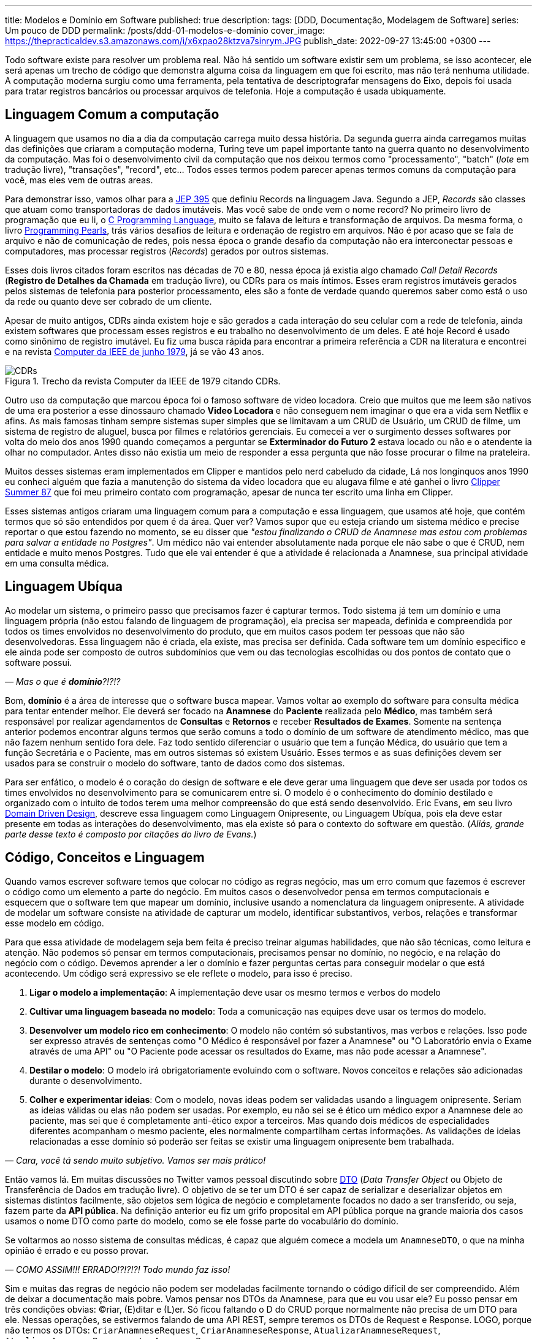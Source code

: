 ---
title: Modelos e Domínio em Software
published: true
description: 
tags: [DDD, Documentação, Modelagem de Software]
series: Um pouco de DDD
permalink: /posts/ddd-01-modelos-e-dominio
cover_image: https://thepracticaldev.s3.amazonaws.com/i/x6xpao28ktzva7sinrym.JPG
publish_date: 2022-09-27 13:45:00 +0300
---

:figure-caption: Figura
:imagesdir: /assets/images/

Todo software existe para resolver um problema real. Não há sentido um software existir sem um problema, se isso acontecer, ele será apenas um trecho de código que demonstra alguma coisa da linguagem em que foi escrito, mas não terá nenhuma utilidade. A computação moderna surgiu como uma ferramenta, pela tentativa de descriptografar mensagens do Eixo, depois foi usada para tratar registros bancários ou processar arquivos de telefonia. Hoje a computação é usada ubiquamente.

[#linguagem-commum-a-computacao]
== Linguagem Comum a computação

A linguagem que usamos no dia a dia da computação carrega muito dessa história. Da segunda guerra ainda carregamos muitas das definições que criaram a computação moderna, Turing teve um papel importante tanto na guerra quanto no desenvolvimento da computação. Mas foi o desenvolvimento civil da computação que nos deixou termos como "processamento", "batch" (_lote_ em tradução livre), "transações", "record", etc... Todos esses termos podem parecer apenas termos comuns da computação para você, mas eles vem de outras areas.

Para demonstrar isso, vamos olhar para a https://openjdk.org/jeps/395[JEP 395] que definiu Records na linguagem Java. Segundo a JEP, _Records_ são classes que atuam como transportadoras de dados imutáveis. Mas você sabe de onde vem o nome record? No primeiro livro de programação que eu li, o https://amzn.to/3RmMCnu[C Programming Language], muito se falava de leitura e transformação de arquivos. Da mesma forma, o livro https://amzn.to/3SdpXLf[Programming Pearls], trás vários desafios de leitura e ordenação de registro em arquivos. Não é por acaso que se fala de arquivo e não de comunicação de redes, pois nessa época o grande desafio da computação não era interconectar pessoas e computadores, mas processar registros (_Records_) gerados por outros sistemas.

Esses dois livros citados foram escritos nas décadas de 70 e 80, nessa época já existia algo chamado _Call Detail Records_ (**Registro de Detalhes da Chamada** em tradução livre), ou CDRs para os mais íntimos. Esses eram registros imutáveis gerados pelos sistemas de telefonia para posterior processamento, eles são a fonte de verdade quando queremos saber como está o uso da rede ou quanto deve ser cobrado de um cliente. 

Apesar de muito antigos, CDRs ainda existem hoje e são gerados a cada interação do seu celular com a rede de telefonia, ainda existem softwares que processam esses registros e eu trabalho no desenvolvimento de um deles. E até hoje Record é usado como sinônimo de registro imutável. Eu fiz uma busca rápida para encontrar a primeira referência a CDR na literatura e encontrei e na revista https://www.computer.org/csdl/magazine/co/1979/06/01658776/13rRUwInv9r[Computer da IEEE de junho 1979], já se vão 43 anos.

[.text-center]
.Trecho da revista Computer da IEEE de 1979 citando CDRs. 
image::CDRs.png[id=cdrs, align="center"]

Outro uso da computação que marcou época foi o famoso software de video locadora. Creio que muitos que me leem são nativos de uma era posterior a esse dinossauro chamado **Video Locadora** e não conseguem nem imaginar o que era a vida sem Netflix e afins. As mais famosas tinham sempre sistemas super simples que se limitavam a um CRUD de Usuário, um CRUD de filme, um sistema de registro de aluguel, busca por filmes e relatórios gerenciais. Eu comecei a ver o surgimento desses softwares por volta do meio dos anos 1990 quando começamos a perguntar se **Exterminador do Futuro 2** estava locado ou não e o atendente ia olhar no computador. Antes disso não existia um meio de responder a essa pergunta que não fosse procurar o filme na prateleira.

Muitos desses sistemas eram implementados em Clipper e mantidos pelo nerd cabeludo da cidade, Lá nos longínquos anos 1990 eu conheci alguém que fazia a manutenção do sistema da video locadora que eu alugava filme e até ganhei o livro https://linguagemclipper.com.br/clipper-summer%C2%B487[Clipper Summer 87] que foi meu primeiro contato com programação, apesar de nunca ter escrito uma linha em Clipper.

Esses sistemas antigos criaram uma linguagem comum para a computação e essa linguagem, que usamos até hoje, que contém termos que só são entendidos por quem é da área. Quer ver? Vamos supor que eu esteja criando um sistema médico e precise reportar o que estou fazendo no momento, se eu disser que _"estou finalizando o CRUD de Anamnese mas estou com problemas para salvar a entidade no Postgres"_. Um médico não vai entender absolutamente nada porque ele não sabe o que é CRUD, nem entidade e muito menos Postgres. Tudo que ele vai entender é que a atividade é relacionada a Anamnese, sua principal atividade em uma consulta médica.

[#linguagem-ubiqua]
== Linguagem Ubíqua

Ao modelar um sistema, o primeiro passo que precisamos fazer é capturar termos. Todo sistema já tem um domínio e uma linguagem própria (não estou falando de linguagem de programação), ela precisa ser mapeada, definida e compreendida por todos os times envolvidos no desenvolvimento do produto, que em muitos casos podem ter pessoas que não são desenvolvedoras. Essa linguagem não é criada, ela existe, mas precisa ser definida. Cada software tem um domínio especifico e ele ainda pode ser composto de outros subdomínios que vem ou das tecnologias escolhidas ou dos pontos de contato que o software possui.

_— Mas o que é **domínio**?!?!?_

Bom, **domínio** é a área de interesse que o software busca mapear. Vamos voltar ao exemplo do software para consulta médica para tentar entender melhor. Ele deverá ser focado na **Anamnese** do **Paciente** realizada pelo **Médico**, mas também será responsável por realizar agendamentos de **Consultas** e **Retornos** e receber **Resultados de Exames**. Somente na sentença anterior podemos encontrar alguns termos que serão comuns a todo o domínio de um software de atendimento médico, mas que não fazem nenhum sentido fora dele. Faz todo sentido diferenciar o usuário que tem a função Médica, do usuário que tem a função Secretária e o Paciente, mas em outros sistemas só existem Usuário. Esses termos e as suas definições devem ser usados para se construir o modelo do software, tanto de dados como dos sistemas.

Para ser enfático, o modelo é o coração do design de software e ele deve gerar uma linguagem que deve ser usada por todos os times envolvidos no desenvolvimento para se comunicarem entre si. O modelo é o conhecimento do domínio destilado e organizado com o intuito de todos terem uma melhor compreensão do que está sendo desenvolvido. Eric Evans, em seu livro https://amzn.to/3fl0voT[Domain Driven Design], descreve essa linguagem como Linguagem Onipresente, ou Linguagem Ubíqua, pois ela deve estar presente em todas as interações do desenvolvimento, mas ela existe só para o contexto do software em questão. (_Aliás, grande parte desse texto é composto por citações do livro de Evans._)

[#codigo-conceito-linguagem]
== Código, Conceitos e Linguagem

Quando vamos escrever software temos que colocar no código as regras negócio, mas um erro comum que fazemos é escrever o código como um elemento a parte do negócio. Em muitos casos o desenvolvedor pensa em termos computacionais e esquecem que o software tem que mapear um domínio, inclusive usando a nomenclatura da linguagem onipresente. A atividade de modelar um software consiste na atividade de capturar um modelo, identificar substantivos, verbos, relações e transformar esse modelo em código.

Para que essa atividade de modelagem seja bem feita é preciso treinar algumas habilidades, que não são técnicas, como leitura e atenção. Não podemos só pensar em termos computacionais, precisamos pensar no domínio, no negócio, e na relação do negócio com o código. Devemos aprender a ler o domínio e fazer perguntas certas para conseguir modelar o que está acontecendo. Um código será expressivo se ele reflete o modelo, para isso é preciso.

. **Ligar o modelo a implementação**: A implementação deve usar os mesmo termos e verbos do modelo
. **Cultivar uma linguagem baseada no modelo**: Toda a comunicação nas equipes deve usar os termos do modelo.
. **Desenvolver um modelo rico em conhecimento**: O modelo não contém só substantivos, mas verbos e relações. Isso pode ser expresso através de sentenças como "O Médico é responsável por fazer a Anamnese" ou "O Laboratório envia o Exame através de uma API" ou "O Paciente pode acessar os resultados do Exame, mas não pode acessar a Anamnese".
. **Destilar o modelo**: O modelo irá obrigatoriamente evoluindo com o software. Novos conceitos e relações são adicionadas durante o desenvolvimento.
. **Colher e experimentar ideias**: Com o modelo, novas ideas podem ser validadas usando a linguagem onipresente. Seriam as ideias válidas ou elas não podem ser usadas. Por exemplo, eu não sei se é ético um médico expor a Anamnese dele ao paciente, mas sei que é completamente anti-ético expor a terceiros. Mas quando dois médicos de especialidades diferentes acompanham o mesmo paciente, eles normalmente compartilham certas informações. As validações de ideias relacionadas a esse domínio só poderão ser feitas se existir uma linguagem onipresente bem trabalhada.

_— Cara, você tá sendo muito subjetivo. Vamos ser mais prático!_

Então vamos lá. Em muitas discussões no Twitter vamos pessoal discutindo sobre https://martinfowler.com/eaaCatalog/dataTransferObject.html[DTO] (_Data Transfer Object_ ou Objeto de Transferência de Dados em tradução livre). O objetivo de se ter um DTO é ser capaz de serializar e deserializar objetos em sistemas distintos facilmente, são objetos sem lógica de negócio e completamente focados no dado a ser transferido, ou seja, fazem parte da **API pública**. Na definição anterior eu fiz um grifo proposital em API pública porque na grande maioria dos casos usamos o nome DTO como parte do modelo, como se ele fosse parte do vocabulário do domínio.

Se voltarmos ao nosso sistema de consultas médicas, é capaz que alguém comece a modela um `AnamneseDTO`, o que na minha opinião é errado e eu posso provar.

_— COMO ASSIM!!! ERRADO!?!?!?! Todo mundo faz isso!_

Sim e muitas das regras de negócio não podem ser modeladas facilmente tornando o código difícil de ser compreendido. Além de deixar a documentação mais pobre. Vamos pensar nos DTOs da Anamnese, para que eu vou usar ele? Eu posso pensar em três condições obvias: (C)riar, (E)ditar e (L)er. Só ficou faltando o D do CRUD porque normalmente não precisa de um DTO para ele. Nessas operações, se estivermos falando de uma API REST, sempre teremos os DTOs de Request e Response. LOGO, porque não termos os DTOs: `CriarAnamneseRequest`, `CriarAnamneseResponse`, `AtualizarAnamneseRequest`, `AtualizarAnamneseResponse`, `LerAnamneseResponse`.

_— Usar Request e Response no nome?! Eu nunca vi isso!_

Talvez nós não vemos isso sendo comumente usado porque pouco se fala de modelagem de software back-end. Muito se debate de modelagem front-end e se tem até modelos pre-implementados nos frameworks da moda, mas é comum usar memes mostrando o back-end como um monstro. Eu recomendo você procurar em APIs públicas para ver como é feito. Se interessar a API do 5G é pública e foi modelada por um consórcio, olha como é o serviço de https://jdegre.github.io/editor/?url=https://raw.githubusercontent.com/jdegre/5GC_APIs/master/TS32291_Nchf_ConvergedCharging.yaml[Nchf_ConvergedCharging] (_basicamente o serviço que controla a cobrança do seu celular_).

Usando essa forma de nomenclatura você consegue trazer mais intencionalidade ao seu código, assim como a sua API e consegue facilitar a validação das requisições pela API. Vamos supor que ao criar uma Anamnese todos os campos sejam obrigatórios, mas para se editar nenhum campo seja obrigatório, se você usa Jakarta EE com https://vepo.github.io/posts/using-bean-Validation-on-quarkus[Bean Validation], você pode fazer isso facilmente usando algumas anotações nos DTOs e a anotação `@Valid` no método exposto pela API. Se usarmos classes diferentes, vamos poder criar anotações diferentes.

_— Ahhhh... MAS AÍ EU TENHO CÓDIGO DUPLICADO!!!!_

Sim e não. Código duplicado é ruim quando ele não é óbvio e quando ele define comportamento. Quando estamos falando de modelagem de dados, o código duplicado é bem vindo pois estamos representando uma entidade do mundo real. Então vai com calma e pode duplicar código sim pois cada classe representa um objeto e uma operação distinta. Fica atento somente se ao usar uma classe abstrata a geração da documentação OpenAPI vai ficar interessante, pois essas classes também podem gerar uma documentação viva que pode ser até distribuída se você usar o https://microprofile.io/project/eclipse/microprofile-open-api[MicroProfile.io OpenAPI].

== Modelos, Diagramas e Documentação

Já discutimos como a linguagem influi no código, mas ela tem alguma importância para os diagramas que normalmente construímos?

A função de um diagrama é representar uma arquitetura, e em muitos casos construímos diagramas que não tem nenhuma significância. Por exemplo, se eu colocar dois servidores conversando por HTTP, eles podem representar a gigantesca maioria dos software em produções hoje em dia. Podem ser que seja um Blog ou um Sistema de Gerenciamento de Linhas de Ônibus. Um diagrama só tem significância se é acompanhado por um modelo e isso implica um domínio e uma linguagem.

Vamos supor que no CRUD de Anamnese que estamos desenvolvendo, a Anamnese só possa ser visualizada quando digitada uma senha. Todo o conteúdo dela é criptografada para que, mesmo que haja um vazamento de dados, a informação seja mantida em sigilo. A forma como descrevemos essa atividade tem que ser acompanhada de conceitos porque ela pode parecer com outras atividades, mas existe um requisito especifico e só acessível ao negócio.

Um diagrama representa uma pequena parte do modelo e nunca pode ser compreendido sem o seu contexto. Ele servirá para capturar informações sobre comportamento, mas nunca definições de conceitos ou substantivos. Conceitos e substantivos devem ser expressos através de uma documentação textual (WIKI ou Markdown). Um documento não deve fazer aquilo que o código já faz, ela deve conter conceitos que são ortogonais ao código. Por exemplo, falamos que é anti-ético que alguém que não seja o médico de um paciente ver a Anamnese dele, essa informação deve estar em uma documentação externa ao código. O código só irá implementar a lógica de visualização da Anamnese (observe como eu posso usar a palavra e ela tem significância), mas a documentação pode trazer referências, implicações éticas e legais. Essa é uma informação que deve estar documentada textualmente. Já o diagrama vai usar a linguagem desenvolvida para contextualizar o comportamento com os componentes.

== Como escreve a documentação

Agora para finalizar temos que desmistificar a documentação. Sendo sincero é muito difícil encontrar um desenvolvedor que goste de documentar. Não se sinta culpado por ter dificuldades, pois é realmente difícil se expressar em Português, as vezes preferimos em código. Mas temos que lembrar que toda atividade é um treino e escrever uma boa documentação é uma habilidade que também pode ser desenvolvida.

Quando eu comecei a colocar meus pensamos em forma de texto, eu tinha uma dificuldade enorme para elaborar as frases. Isso porque o pensamento não é linear como as linhas de um caderno, ou no caso, as linhas de um editor de texto (_VS Code_ no caso). Foram com os anos de blog e depois com a escrita de livros (_confere lá na https://www.casadocodigo.com.br/products/livro-roadmap-backend[Casa do Código]_) que eu comecei a ganhar habilidades de escrever uma boa documentação. Quem trabalha em grandes corporações deve ser habituado a escrever e-mails... É quase parecido, mas tem outro objetivo. Eu escrevi sobre o que eu acho que uma boa documentação tem em https://vepo.github.io/posts/inicie-um-projeto-pelo-readme[_Inicie um projeto pelo README.md_].

Se você leu o post citado, vai perceber que eu defendo que um projeto deve ser começado pelo arquivo README.md. Eu escrevi isso antes de conhecer o livro https://amzn.to/3LNVTDV[Domain-Driven Design: Atacando as complexidades no coração do software], mas eu continua acreditando que essa abordagem ainda é essencial, mas com uma pequena diferença. Quando falamos de DDD, ou modelagem de domínio, estamos falando de softwares completos e não apenas um projeto. Para contextualizar, esse post acima foi escrito quando eu estava implementando um framework em uma empresa anterior e precisei me preparar para documentar ele de forma que pudesse tanto ser usado para desenvolvimento de funcionalidades para o cliente quanto para manutenção. Logo o enfoque o post é um framework em que o domínio é o próprio trabalho de desenvolver software. Você vai perceber que quando estamos falando de frameworks, bibliotecas e plataformas o foco da documentação é a atividade de desenvolvimento, pois esse é o domínio desse software. 

Mas, como já falamos, modelagem de software é onipresente hoje em dia. Podemos escrever software para usuários que nunca se imaginaram desenvolvendo software. Você imagina que quem trabalha com medicina tem algum intuito de escrever algum código algum dia? Pode até escrever, mas será uma exceção.

Mas voltando a documentação, primeiro é se definir que tipo de documentação precisamos fazer e quem é o público alvo dessa documentação. Se for o desenvolvedor do projeto, ela pode ser escrita o mais próximo do código possível e isso implica que é possível se usar Markdown ou https://docs.asciidoctor.org/asciidoc/latest/syntax-quick-reference/[AsciiDoc]. Eu recomendaria o uso do AsciiDoc porque com esse formato podemos gerar tanto páginas simples, documentações robustas ou, quem sabe, até um livro. Se o público for mais amplo, incluído desenvolvedores de outros projetos ou pessoas de negócio, é preferível que se use uma wiki. O importante ao se usar uma wiki é definir um padrão para que o conhecimento não se perca. 

Não importando qual são nossas escolhas, o importante é tratar a documentação como um entregável, como ela realmente é. Documentação é parte de um projeto e ela vai detalhar o que o nosso software faz. A ausência de documentação pode resultar em retrabalho ou implementações incorretas.